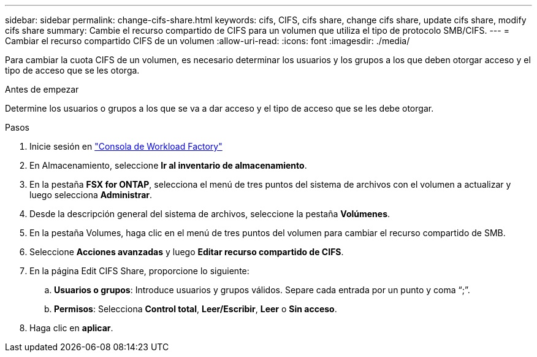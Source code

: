 ---
sidebar: sidebar 
permalink: change-cifs-share.html 
keywords: cifs, CIFS, cifs share, change cifs share, update cifs share, modify cifs share 
summary: Cambie el recurso compartido de CIFS para un volumen que utiliza el tipo de protocolo SMB/CIFS. 
---
= Cambiar el recurso compartido CIFS de un volumen
:allow-uri-read: 
:icons: font
:imagesdir: ./media/


[role="lead"]
Para cambiar la cuota CIFS de un volumen, es necesario determinar los usuarios y los grupos a los que deben otorgar acceso y el tipo de acceso que se les otorga.

.Antes de empezar
Determine los usuarios o grupos a los que se va a dar acceso y el tipo de acceso que se les debe otorgar.

.Pasos
. Inicie sesión en link:https://console.workloads.netapp.com/["Consola de Workload Factory"^]
. En Almacenamiento, seleccione *Ir al inventario de almacenamiento*.
. En la pestaña *FSX for ONTAP*, selecciona el menú de tres puntos del sistema de archivos con el volumen a actualizar y luego selecciona *Administrar*.
. Desde la descripción general del sistema de archivos, seleccione la pestaña *Volúmenes*.
. En la pestaña Volumes, haga clic en el menú de tres puntos del volumen para cambiar el recurso compartido de SMB.
. Seleccione *Acciones avanzadas* y luego *Editar recurso compartido de CIFS*.
. En la página Edit CIFS Share, proporcione lo siguiente:
+
.. *Usuarios o grupos*: Introduce usuarios y grupos válidos. Separe cada entrada por un punto y coma “;”.
.. *Permisos*: Selecciona *Control total*, *Leer/Escribir*, *Leer* o *Sin acceso*.


. Haga clic en *aplicar*.

